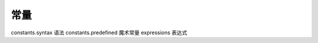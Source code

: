 常量
=================================

constants.syntax 语法
constants.predefined 魔术常量
expressions 表达式
